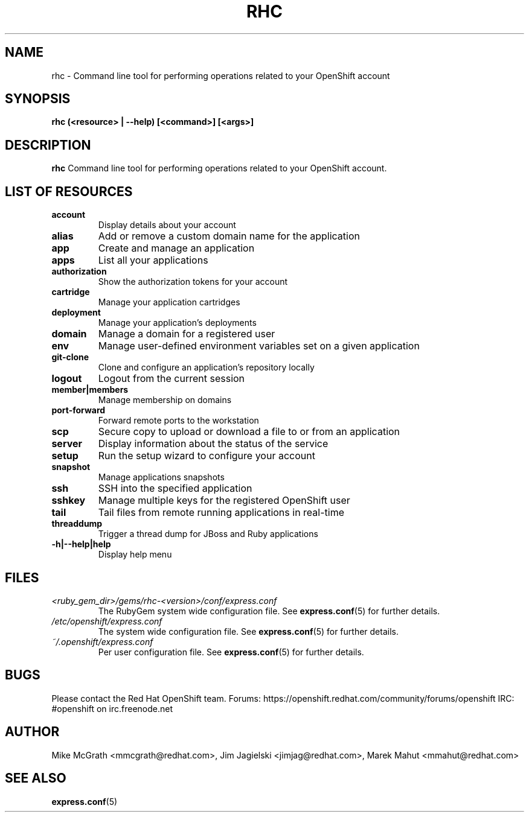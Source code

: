 .\" Process this file with
.\" groff -man -Tascii rhc.1
.\"
.TH RHC 1 "NOVEMBER 2013" Linux "User Manuals"
.SH NAME
rhc \- Command line tool for performing operations related to your OpenShift account
.SH SYNOPSIS
.B rhc (<resource> | --help) [<command>] [<args>]

.SH DESCRIPTION
.B rhc
Command line tool for performing operations related to your OpenShift account.

.SH LIST OF RESOURCES
.TP
.PD 1
.B account
Display details about your account
.TP
.PD 1
.B alias
Add or remove a custom domain name for the application
.TP
.PD 1
.B app
Create and manage an application
.TP
.PD 1
.B apps
List all your applications
.TP
.PD 1
.B authorization
Show the authorization tokens for your account
.TP
.PD 1
.B cartridge
Manage your application cartridges
.TP
.PD 1
.B deployment
Manage your application's deployments
.TP
.PD 1
.B domain
Manage a domain for a registered user
.TP
.PD 1
.B env
Manage user-defined environment variables set on a given application
.TP
.PD 1
.B git-clone
Clone and configure an application's repository locally
.TP
.PD 1
.B logout
Logout from the current session
.TP
.PD 1
.B member|members
Manage membership on domains
.TP
.PD 1
.B port-forward
Forward remote ports to the workstation
.TP
.PD 1
.B scp
Secure copy to upload or download a file to or from an application
.TP
.PD 1
.B server
Display information about the status of the service
.TP
.PD 1
.B setup
Run the setup wizard to configure your account
.TP
.PD 1
.B snapshot
Manage applications snapshots
.TP
.PD 1
.B ssh
SSH into the specified application
.TP
.PD 1
.B sshkey
Manage multiple keys for the registered OpenShift user
.TP
.PD 1
.B tail
Tail files from remote running applications in real\-time
.TP
.PD 1
.B threaddump
Trigger a thread dump for JBoss and Ruby applications
.TP
.PD 1
.B \-h|\-\-help|help
Display help menu

.SH FILES
.I <ruby_gem_dir>/gems/rhc-<version>/conf/express.conf
.RS
The RubyGem system wide configuration file. See
.BR express.conf (5)
for further details.
.RE
.I /etc/openshift/express.conf
.RS
The system wide configuration file. See
.BR express.conf (5)
for further details.
.RE
.I ~/.openshift/express.conf
.RS
Per user configuration file. See
.BR express.conf (5)
for further details.
.RE

.SH BUGS
Please contact the Red Hat OpenShift team.
Forums: https://openshift.redhat.com/community/forums/openshift
IRC: #openshift on irc.freenode.net

.SH AUTHOR
Mike McGrath <mmcgrath@redhat.com>, Jim Jagielski <jimjag@redhat.com>, Marek Mahut <mmahut@redhat.com>

.SH "SEE ALSO"
.BR express.conf (5)

